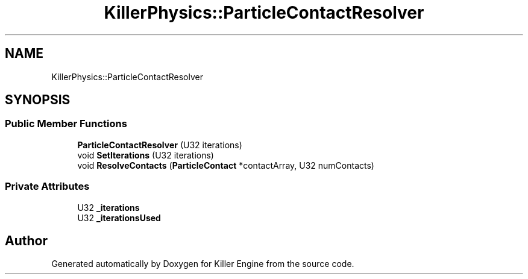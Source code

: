 .TH "KillerPhysics::ParticleContactResolver" 3 "Tue Jul 10 2018" "Killer Engine" \" -*- nroff -*-
.ad l
.nh
.SH NAME
KillerPhysics::ParticleContactResolver
.SH SYNOPSIS
.br
.PP
.SS "Public Member Functions"

.in +1c
.ti -1c
.RI "\fBParticleContactResolver\fP (U32 iterations)"
.br
.ti -1c
.RI "void \fBSetIterations\fP (U32 iterations)"
.br
.ti -1c
.RI "void \fBResolveContacts\fP (\fBParticleContact\fP *contactArray, U32 numContacts)"
.br
.in -1c
.SS "Private Attributes"

.in +1c
.ti -1c
.RI "U32 \fB_iterations\fP"
.br
.ti -1c
.RI "U32 \fB_iterationsUsed\fP"
.br
.in -1c

.SH "Author"
.PP 
Generated automatically by Doxygen for Killer Engine from the source code\&.
